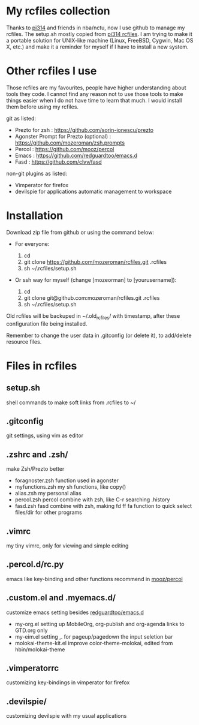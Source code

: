 * My rcfiles collection 

  Thanks to [[https://github.com/pi314][pi314]] and friends in nba/nctu, now I use github to manage my rcfiles. The setup.sh mostly copied from [[https://github.com/pi314/rcfiles][pi314 rcfiles]].
  I am trying to make it a portable solution for UNIX-like machine (Linux, FreeBSD, Cygwin, Mac OS X, etc.) and make it a reminder for myself if I have to install a new system.


* Other rcfiles I use

Those rcfiles are my favourites, people have higher understanding about tools they code. I cannot find any reason not to use those tools to make things easier when I do not have time to learn that much. I would install them before using my rcfiles.

  git as listed:
  
  - Prezto for zsh : https://github.com/sorin-ionescu/prezto
  - Agonster Prompt for Prezto (optional) : https://github.com/mozeroman/zsh.prompts
  - Percol : https://github.com/mooz/percol  
  - Emacs : https://github.com/redguardtoo/emacs.d
  - Fasd : https://github.com/clvv/fasd


  non-git plugins as listed:

  - Vimperator for firefox
  - devilspie for applications automatic management to workspace


* Installation

Download zip file from github or using the command below:

- For everyone:

  1. cd 
  2. git clone https://github.com/mozeroman/rcfiles.git .rcfiles
  3. sh ~/.rcfiles/setup.sh

- Or ssh way for myself (change [mozeorman] to [yourusername]):

  1. cd
  2. git clone git@github.com:mozeroman/rcfiles.git .rcfiles
  3. sh ~/.rcfiles/setup.sh

Old rcfiles will be backuped in ~/.old_rcfiles/ with timestamp, after these configuration file being installed. 

Remember to change the user data in .gitconfig (or delete it), to add/delete resource files.


* Files in rcfiles

** setup.sh

   shell commands to make soft links from .rcfiles to ~/

** .gitconfig

   git settings, using vim as editor

** .zshrc and .zsh/
   
   make Zsh/Prezto better

- foragnoster.zsh
  function used in agonster
- myfunctions.zsh
  my sh functions, like copy()
- alias.zsh
  my personal alias
- percol.zsh
  percol combine with zsh, like C-r searching .history
- fasd.zsh
  fasd combine with zsh, making fd ff fa function to quick select files/dir for other programs


** .vimrc

   my tiny vimrc, only for viewing and simple editing

** .percol.d/rc.py

   emacs like key-binding and other functions recommend in [[https://github.com/mooz/percol][mooz/percol]]

** .custom.el and .myemacs.d/

   customize emacs setting besides [[https://github.com/redguardtoo/emacs.d][redguardtoo/emacs.d]]

- my-org.el
  setting up MobileOrg, org-publish and org-agenda links to GTD.org only
- my-eim.el
  setting ,. for pageup/pagedown the input seletion bar
- molokai-theme-kit.el
  improve color-theme-molokai, edited from hbin/molokai-theme

** .vimperatorrc

   customizing key-bindings in vimperator for firefox

** .devilspie/

   customizing devilspie with my usual applications
   

   